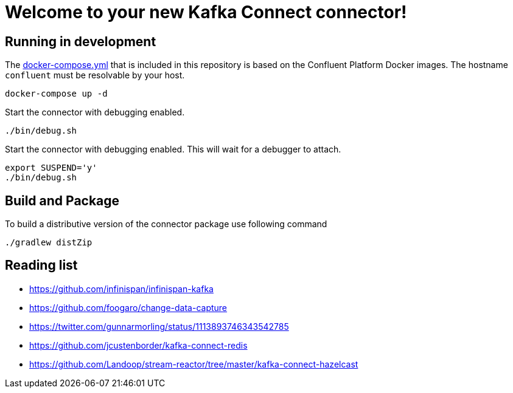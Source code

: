 = Welcome to your new Kafka Connect connector!

== Running in development

The link:docker-compose.yml[docker-compose.yml] that is included in this repository is based on the Confluent Platform Docker images. 
The hostname `confluent` must be resolvable by your host. 

----
docker-compose up -d
----

Start the connector with debugging enabled.

----
./bin/debug.sh
----

Start the connector with debugging enabled. This will wait for a debugger to attach.

----
export SUSPEND='y'
./bin/debug.sh
----

== Build and Package 

To build a distributive version of the connector package use following command

[source,shell]
----
./gradlew distZip
----

== Reading list

* https://github.com/infinispan/infinispan-kafka
* https://github.com/foogaro/change-data-capture
* https://twitter.com/gunnarmorling/status/1113893746343542785
* https://github.com/jcustenborder/kafka-connect-redis
* https://github.com/Landoop/stream-reactor/tree/master/kafka-connect-hazelcast